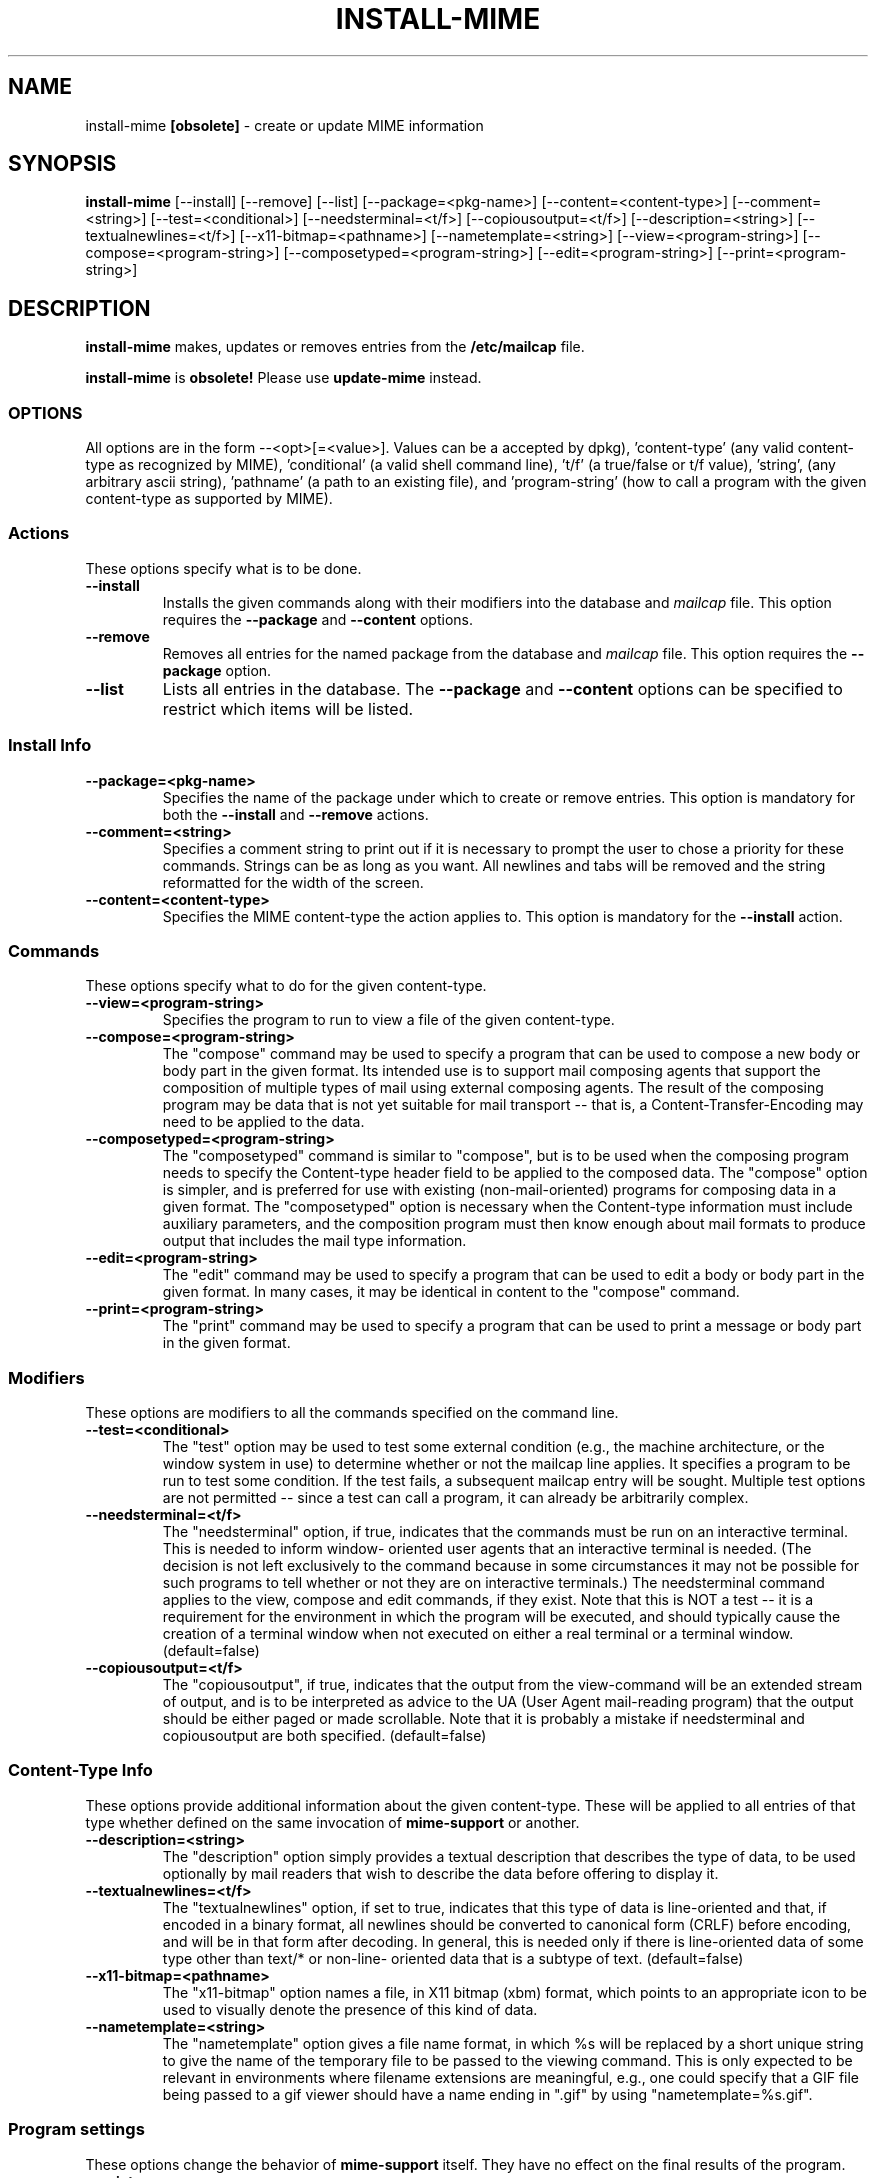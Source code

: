 .\" Hey, Emacs!  This is an -*- nroff -*- source file.
.\" Install-mime and this manpage were written by Brian White and
.\" have been placed in the public domain.
.\"
.TH INSTALL-MIME 8 "16th Aug 1998" "Debian Project" "Install MIME Programs"
.SH NAME
install\-mime
.B [obsolete]
\- create or update MIME information
.SH SYNOPSIS
.B install\-mime
[\-\-install] [\-\-remove] [\-\-list]
[\-\-package=<pkg\-name>] [\-\-content=<content\-type>]
[\-\-comment=<string>]
[\-\-test=<conditional>] [\-\-needsterminal=<t/f>]
[\-\-copiousoutput=<t/f>] [\-\-description=<string>]
[\-\-textualnewlines=<t/f>] [\-\-x11\-bitmap=<pathname>]
[\-\-nametemplate=<string>] [\-\-view=<program\-string>]
[\-\-compose=<program\-string>] [\-\-composetyped=<program\-string>]
[\-\-edit=<program\-string>] [\-\-print=<program\-string>]
.SH DESCRIPTION
.PP
.B install-mime
makes, updates or removes entries from the
.B /etc/mailcap
file.

.B install-mime
is
.B obsolete!
Please use
.B update-mime
instead.

.SS OPTIONS
All options are in the form --<opt>[=<value>].  Values can be a
'pkg-name' (any valid package name -- sans version numbers -- as
accepted by dpkg), 'content-type' (any valid content-type as
recognized by MIME), 'conditional' (a valid shell command line), 't/f'
(a true/false or t/f value), 'string', (any arbitrary ascii string),
\&'pathname' (a path to an existing file), and 'program-string' (how to
call a program with the given content-type as supported by MIME).
.SS Actions
These options specify what is to be done.
.TP
.BI \-\-install
Installs the given commands along with their modifiers into the
database and
.I mailcap
file.  This option requires the
.B \-\-package
and
.B \-\-content
options.
.TP
.BI \-\-remove
Removes all entries for the named package from the database and
.I mailcap
file.  This option requires the
.B \-\-package
option.
.TP
.BI \-\-list
Lists all entries in the database.  The
.B \-\-package
and
.B \-\-content
options can be specified to restrict which items will be listed.
.SS Install Info
.TP
.BI \-\-package=<pkg-name>
Specifies the name of the package under which to create or remove
entries.  This option is mandatory for both the
.B --install
and
.B --remove
actions.
.TP
.BI \-\-comment=<string>
Specifies a comment string to print out if it is necessary to prompt
the user to chose a priority for these commands.  Strings can be as
long as you want.  All newlines and tabs will be removed and the
string reformatted for the width of the screen.
.TP
.BI \-\-content=<content-type>
Specifies the MIME content-type the action applies to.  This option is
mandatory for the
.B --install
action.
.SS Commands
These options specify what to do for the given content-type.
.TP
.BI \-\-view=<program-string>
Specifies the program to run to view a file of the given content-type.
.TP
.BI \-\-compose=<program-string>
The "compose" command may be used to specify a program that can be
used to compose a new body or body part in the given format.  Its
intended use is to support mail composing agents that support the
composition of multiple types of mail using external composing agents.
The result of the composing program may be data that is not yet
suitable for mail transport -- that is, a Content-Transfer-Encoding
may need to be applied to the data.
.TP
.BI \-\-composetyped=<program-string>
The "composetyped" command is similar to "compose", but is to be used
when the composing program needs to specify the Content-type header
field to be applied to the composed data.  The "compose" option is
simpler, and is preferred for use with existing (non-mail-oriented)
programs for composing data in a given format.  The "composetyped"
option is necessary when the Content-type information must include
auxiliary parameters, and the composition program must then know
enough about mail formats to produce output that includes the mail
type information.
.TP
.BI \-\-edit=<program-string>
The "edit" command may be used to specify a program that can be used
to edit a body or body part in the given format.  In many cases, it
may be identical in content to the "compose" command.
.TP
.BI \-\-print=<program-string>
The "print" command may be used to specify a program that can be used to
print a message or body part in the given format.
.SS Modifiers
These options are modifiers to all the commands specified on the
command line.
.TP
.BI \-\-test=<conditional>
The "test" option may be used to test some external condition (e.g.,
the machine architecture, or the window system in use) to determine
whether or not the mailcap line applies.  It specifies a program to be
run to test some condition.  If the test fails, a subsequent mailcap
entry will be sought.  Multiple test options are not permitted --
since a test can call a program, it can already be arbitrarily
complex.
.TP
.BI \-\-needsterminal=<t/f>
The "needsterminal" option, if true, indicates that the commands must
be run on an interactive terminal.  This is needed to inform window-
oriented user agents that an interactive terminal is needed.  (The
decision is not left exclusively to the command because in some
circumstances it may not be possible for such programs to tell whether
or not they are on interactive terminals.)  The needsterminal command
applies to the view, compose and edit commands, if they exist.  Note
that this is NOT a test -- it is a requirement for the environment in
which the program will be executed, and should typically cause the
creation of a terminal window when not executed on either a real
terminal or a terminal window.  (default=false)
.TP
.BI \-\-copiousoutput=<t/f>
The "copiousoutput", if true, indicates that the output from the
view-command will be an extended stream of output, and is to be
interpreted as advice to the UA (User Agent mail-reading program) that
the output should be either paged or made scrollable. Note that it is
probably a mistake if needsterminal and copiousoutput are both
specified.  (default=false)
.SS Content-Type Info
These options provide additional information about the given
content-type.  These will be applied to all entries of that type
whether defined on the same invocation of
.B mime-support
or another.
.TP
.BI \-\-description=<string>
The "description" option simply provides a textual description that
describes the type of data, to be used optionally by mail readers that
wish to describe the data before offering to display it.
.TP
.BI \-\-textualnewlines=<t/f>
The "textualnewlines" option, if set to true, indicates that this type
of data is line-oriented and that, if encoded in a binary format, all
newlines should be converted to canonical form (CRLF) before encoding,
and will be in that form after decoding.  In general, this is needed
only if there is line-oriented data of some type other than text/* or
non-line- oriented data that is a subtype of text.  (default=false)
.TP
.BI \-\-x11-bitmap=<pathname>
The "x11-bitmap" option names a file, in X11 bitmap (xbm) format,
which points to an appropriate icon to be used to visually denote the
presence of this kind of data.
.TP
.BI \-\-nametemplate=<string>
The "nametemplate" option gives a file name format, in which %s will be
replaced by a short unique string to give the name of the temporary
file to be passed to the viewing command.  This is only expected to be
relevant in environments where filename extensions are meaningful,
e.g., one could specify that a GIF file being passed to a gif viewer
should have a name ending in ".gif" by using "nametemplate=%s.gif".
.SS Program settings
These options change the behavior of
.B mime-support
itself.  They have no effect on the final results of the program.
.TP
.BI \-\-quiet
The "quiet" flag will keep
.B mime-support
from generating any unnecessary messages.
.TP
.BI \-\-noparmcheck
The "noparmcheck" flag will tell
.B mime-support
to ignore any unrecognized parameters on the command line.  This flag
is useful
.I only
for allowing install scripts using newer options to work
semi-gracefully with older versions of
.B mime-support.
It should
.I not
be used for any other purpose and should be removed as soon as
possible.

.SH CONFLICTS
.B Mime-support
will correctly handle situations where multiple packages wish to
provide viewers, editors, and/or composers for the same mime-type.
When such a conflict arises, the user will be presented with a list of
current entries for that type and asked at what priority the new
program is to be inserted.

.I Note:
Because
.I install-mime
can become interactive, it is essential that
.I stdout
not be redirected.  Use the
.B --quiet
option instead.
.SH DEPENDENCIES
Packages that wish to provide MIME access to themselves should not
depend on, recommend, or suggest
.B mime-support,
but rather just put something like the following in the
.I postinst
and
.I prerm
scripts.

.ft CW
.nf
.ne 4
\&    if [ -x /usr/sbin/install-mime ]
\&    then
\&        install-mime [...]
\&    fi
.ft R
.SH "SEE ALSO"
RFC-1524 (/usr/doc/mime-support/rfc1524.txt)
.SH AUTHOR
.B install\-mime
was written by Brian White <bcwhite@pobox.com>
.SH COPYRIGHT
.B install\-mime
is in the public domain (the only true "free").
